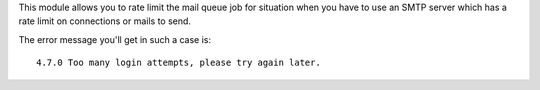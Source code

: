 This module allows you to rate limit the mail queue job for situation when you have to use an SMTP server which has a rate limit on connections or mails to send.

The error message you'll get in such a case is::

   4.7.0 Too many login attempts, please try again later.
